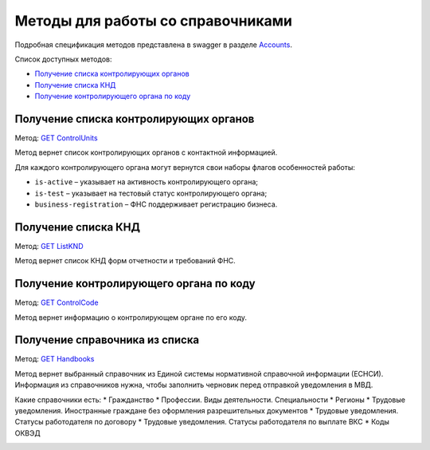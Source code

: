 .. _Accounts: https://developer.kontur.ru/doc/extern/method?type=get&path=%2Fv1
.. _`GET ControlUnits`: https://developer.kontur.ru/doc/extern/method?type=get&path=%2Fv1%2Fhandbooks%2Fcontrol-units
.. _`GET ListKND`: https://developer.kontur.ru/doc/extern/method?type=get&path=%2Fv1%2Fhandbooks%2Ffns-forms
.. _`GET ControlCode`: https://developer.kontur.ru/doc/extern/method?type=get&path=%2Fv1%2Fhandbooks%2Fcontrol-units%2F%7Bcode%7D
.. _`GET Handbooks`: https://developer.testkontur.ru/doc/extern/method?type=get&path=/v1/handbooks/%7BhandbookType%7D

.. _rst-mrkup-handbooks:

Методы для работы со справочниками
==================================

Подробная спецификация методов представлена в swagger в разделе Accounts_.

Список доступных методов:

* `Получение списка контролирующих органов`_
* `Получение списка КНД`_
* `Получение контролирующего органа по коду`_

Получение списка контролирующих органов
---------------------------------------

Метод: `GET ControlUnits`_

Метод вернет список контролирующих органов с контактной информацией.

Для каждого контролирующего органа могут вернутся свои наборы флагов особенностей работы:

* ``is-active`` – указывает на активность контролирующего органа;
* ``is-test`` – указывает на тестовый статус контролирующего органа;
* ``business-registration`` – ФНС поддерживает регистрацию бизнеса.

Получение списка КНД
--------------------

Метод: `GET ListKND`_

Метод вернет список КНД форм отчетности и требований ФНС.

.. _rst-markup-control-code:

Получение контролирующего органа по коду
----------------------------------------

Метод: `GET ControlCode`_

Метод вернет информацию о контролирующем органе по его коду.

Получение справочника из списка
-------------------------------

Метод: `GET Handbooks`_

Метод вернет выбранный справочник из Единой системы нормативной справочной информации (ЕСНСИ). Информация из справочников нужна, чтобы заполнить черновик перед отправкой уведомления в МВД.

Какие справочники есть:
* Гражданство 
* Профессии. Виды деятельности. Специальности
* Регионы 
* Трудовые уведомления. Иностранные граждане без оформления разрешительных документов 
* Трудовые уведомления. Статусы работодателя по договору 
* Трудовые уведомления. Статусы работодателя по выплате ВКС 
* Коды ОКВЭД

.. _rst-markup-handbooks: